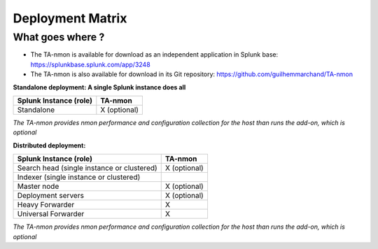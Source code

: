 #################
Deployment Matrix
#################

What goes where ?
-----------------

* The TA-nmon is available for download as an independent application in Splunk base: https://splunkbase.splunk.com/app/3248

* The TA-nmon is also available for download in its Git repository: https://github.com/guilhemmarchand/TA-nmon

**Standalone deployment: A single Splunk instance does all**

+------------------------+---------------+
| Splunk Instance        | TA-nmon       |
| (role)                 |               |
+========================+===============+
| Standalone             | X (optional)  |
+------------------------+---------------+

*The TA-nmon provides nmon performance and configuration collection for the host than runs the add-on, which is optional*

**Distributed deployment:**

+--------------------------------------------+---------------------+
| Splunk Instance                            | TA-nmon             |
| (role)                                     |                     |
+============================================+=====================+
| Search head (single instance or clustered) |    X (optional)     |
+--------------------------------------------+---------------------+
| Indexer (single instance or clustered)     |                     |
+--------------------------------------------+---------------------+
| Master node                                |    X (optional)     |
+--------------------------------------------+---------------------+
| Deployment servers                         |    X (optional)     |
+--------------------------------------------+---------------------+
| Heavy Forwarder                            |    X                |
+--------------------------------------------+---------------------+
| Universal Forwarder                        |    X                |
+--------------------------------------------+---------------------+

*The TA-nmon provides nmon performance and configuration collection for the host than runs the add-on, which is optional*
